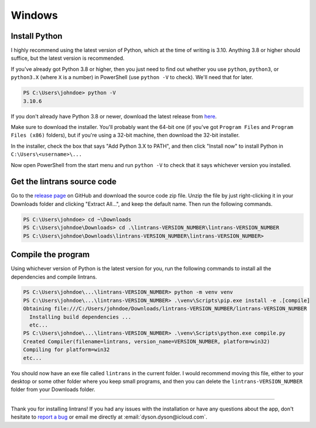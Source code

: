 Windows
=======

Install Python
--------------

I highly recommend using the latest version of Python, which at the time of writing is 3.10.
Anything 3.8 or higher should suffice, but the latest version is recommended.

If you've already got Python 3.8 or higher, then you just need to find out whether you use
``python``, ``python3``, or ``python3.X`` (where ``X`` is a number) in PowerShell (use ``python
-V`` to check). We'll need that for later.

.. code-block:: pwsh-session

   PS C:\Users\johndoe> python -V
   3.10.6

If you don't already have Python 3.8 or newer, download the latest release from `here
<https://www.python.org/downloads/>`_.

Make sure to download the installer. You'll probably want the 64-bit one (if you've got ``Program
Files`` and ``Program Files (x86)`` folders), but if you're using a 32-bit machine, then download
the 32-bit installer.

In the installer, check the box that says "Add Python 3.X to PATH", and then click "Install now"
to install Python in ``C:\Users\<username>\...``

Now open PowerShell from the start menu and run ``python -V`` to check that it says whichever
version you installed.

Get the lintrans source code
----------------------------

Go to the `release page <https://github.com/DoctorDalek1963/lintrans/releases/tag/vVERSION_NUMBER>`_
on GitHub and download the source code zip file. Unzip the file by just right-clicking it in your
Downloads folder and clicking "Extract All...", and keep the default name. Then run the following
commands.

.. code-block:: pwsh-session

   PS C:\Users\johndoe> cd ~\Downloads
   PS C:\Users\johndoe\Downloads> cd .\lintrans-VERSION_NUMBER\lintrans-VERSION_NUMBER
   PS C:\Users\johndoe\Downloads\lintrans-VERSION_NUMBER\lintrans-VERSION_NUMBER>

Compile the program
-------------------

Using whichever version of Python is the latest version for you, run the following commands to
install all the dependencies and compile lintrans.

.. code-block:: pwsh-session

   PS C:\Users\johndoe\...\lintrans-VERSION_NUMBER> python -m venv venv
   PS C:\Users\johndoe\...\lintrans-VERSION_NUMBER> .\venv\Scripts\pip.exe install -e .[compile]
   Obtaining file:///C:/Users/johndoe/Downloads/lintrans-VERSION_NUMBER/lintrans-VERSION_NUMBER
     Installing build dependencies ...
     etc...
   PS C:\Users\johndoe\...\lintrans-VERSION_NUMBER> .\venv\Scripts\python.exe compile.py
   Created Compiler(filename=lintrans, version_name=VERSION_NUMBER, platform=win32)
   Compiling for platform=win32
   etc...

You should now have an exe file called ``lintrans`` in the current folder. I would
recommend moving this file, either to your desktop or some other folder where you keep small
programs, and then you can delete the ``lintrans-VERSION_NUMBER`` folder from your
Downloads folder.

-----

Thank you for installing lintrans! If you had any issues with the installation or have any
questions about the app, don't hesitate to `report a bug <https://forms.gle/Q82cLTtgPLcV4xQD6>`_ or
email me directly at :email:`dyson.dyson@icloud.com`.
